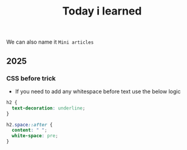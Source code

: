 #+title: Today i learned

We can also name it ~Mini articles~

** 2025

*** CSS before trick
- If you need to add any whitespace before text use the below logic
#+begin_src css
  h2 {
    text-decoration: underline;
  }

  h2.space::after {
    content: " ";
    white-space: pre;
  }
#+end_src

